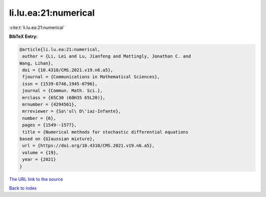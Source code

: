 li.lu.ea:21:numerical
=====================

:cite:t:`li.lu.ea:21:numerical`

**BibTeX Entry:**

.. code-block:: bibtex

   @article{li.lu.ea:21:numerical,
    author = {Li, Lei and Lu, Jianfeng and Mattingly, Jonathan C. and
   Wang, Lihan},
    doi = {10.4310/CMS.2021.v19.n6.a5},
    fjournal = {Communications in Mathematical Sciences},
    issn = {1539-6746,1945-0796},
    journal = {Commun. Math. Sci.},
    mrclass = {65C30 (60H35 65L20)},
    mrnumber = {4294561},
    mrreviewer = {Sa\'ul\ D\'iaz-Infante},
    number = {6},
    pages = {1549--1577},
    title = {Numerical methods for stochastic differential equations
   based on {G}aussian mixture},
    url = {https://doi.org/10.4310/CMS.2021.v19.n6.a5},
    volume = {19},
    year = {2021}
   }

`The URL link to the source <ttps://doi.org/10.4310/CMS.2021.v19.n6.a5}>`__


`Back to index <../By-Cite-Keys.html>`__
